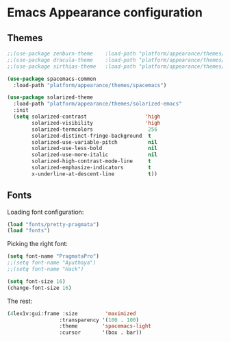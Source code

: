 * Emacs Appearance configuration

** Themes
#+BEGIN_SRC emacs-lisp
  ;;(use-package zenburn-theme    :load-path "platform/appearance/themes/zenburn-emacs")
  ;;(use-package dracula-theme    :load-path "platform/appearance/themes/dracula")
  ;;(use-package sirthias-theme   :load-path "platform/appearance/themes/sirthias")

  (use-package spacemacs-common 
    :load-path "platform/appearance/themes/spacemacs")

  (use-package solarized-theme
    :load-path "platform/appearance/themes/solarized-emacs"
    :init
    (setq solarized-contrast                   'high
          solarized-visibility                 'high
          solarized-termcolors                  256
          solarized-distinct-fringe-background  t
          solarized-use-variable-pitch          nil
          solarized-use-less-bold               nil
          solarized-use-more-italic             nil
          solarized-high-contrast-mode-line     t
          solarized-emphasize-indicators        t
          x-underline-at-descent-line           t))
#+END_SRC

** Fonts
   Loading font configuration:
   #+BEGIN_SRC emacs-lisp
     (load "fonts/pretty-pragmata")
     (load "fonts")
   #+END_SRC

   Picking the right font:
   #+BEGIN_SRC emacs-lisp
     (setq font-name "PragmataPro")
     ;;(setq font-name "Ayuthaya")
     ;;(setq font-name "Hack")

     (setq font-size 16)
     (change-font-size 16)
   #+END_SRC
   
   The rest:
   #+BEGIN_SRC emacs-lisp
      (4lex1v:gui:frame :size         'maximized
                       :transparency '(100 . 100)
                       :theme        'spacemacs-light
                       :cursor       '(box . bar))
   #+END_SRC

